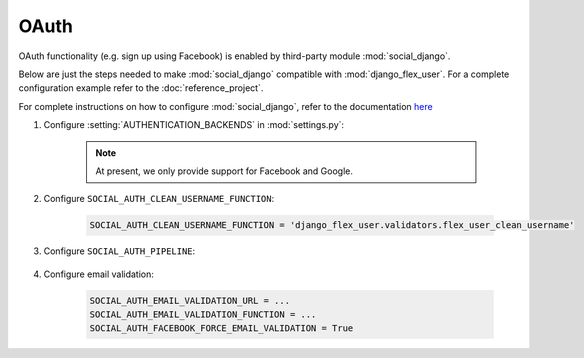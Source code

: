 OAuth
=====

OAuth functionality (e.g. sign up using Facebook) is enabled by third-party module :mod:`social_django`.

Below are just the steps needed to make :mod:`social_django` compatible with :mod:`django_flex_user`. For a complete
configuration example refer to the :doc:`reference_project`.

For complete instructions on how to configure :mod:`social_django`, refer to the documentation
`here <https://python-social-auth.readthedocs.io/en/latest/configuration/django.html>`_

#. Configure :setting:`AUTHENTICATION_BACKENDS` in :mod:`settings.py`:

    .. code-block:: python
        :emphasize-lines: 4-5

        AUTHENTICATION_BACKENDS = [
            'django_flex_user.backends.FlexUserModelBackend',
            ...
            'django_flex_user.backends.FlexUserFacebookOAuth2', # Add me
            'django_flex_user.backends.FlexUserGoogleOAuth2', # Add me
        ]

    .. note::
        At present, we only provide support for Facebook and Google.

#. Configure ``SOCIAL_AUTH_CLEAN_USERNAME_FUNCTION``:

    .. code-block:: python

        SOCIAL_AUTH_CLEAN_USERNAME_FUNCTION = 'django_flex_user.validators.flex_user_clean_username'

#. Configure ``SOCIAL_AUTH_PIPELINE``:

    .. code-block:: python
        :emphasize-lines: 25-26

        # Pipeline configuration
        SOCIAL_AUTH_PIPELINE = (
            # Get the information we can about the user and return it in a simple
            # format to create the user instance later. On some cases the details are
            # already part of the auth response from the provider, but sometimes this
            # could hit a provider API.
            'social_core.pipeline.social_auth.social_details',

            # Get the social uid from whichever service we're authing thru. The uid is
            # the unique identifier of the given user in the provider.
            'social_core.pipeline.social_auth.social_uid',

            # Verifies that the current auth process is valid within the current
            # project, this is where emails and domains whitelists are applied (if
            # defined).
            'social_core.pipeline.social_auth.auth_allowed',

            # Checks if the current social-account is already associated in the site.
            'social_core.pipeline.social_auth.social_user',

            # Make up a username for this person, appends a random string at the end if
            # there's any collision.
            'social_core.pipeline.user.get_username',

            # Send a validation email to the user to verify its email address.
            'django_flex_user.verification.mail_validation',

            # Associates the current social details with another user account with
            # a similar email address.
            'social_core.pipeline.social_auth.associate_by_email',

            # Create a user account if we haven't found one yet.
            'social_core.pipeline.user.create_user',

            # Create the record that associated the social account with this user.
            'social_core.pipeline.social_auth.associate_user',

            # Populate the extra_data field in the social record with the values
            # specified by settings (and the default ones like access_token, etc).
            'social_core.pipeline.social_auth.load_extra_data',

            # Update the user record with any changed info from the auth service.
            'social_core.pipeline.user.user_details'  # todo: disable this step
        )

#. Configure email validation:

    .. code-block:: python

        SOCIAL_AUTH_EMAIL_VALIDATION_URL = ...
        SOCIAL_AUTH_EMAIL_VALIDATION_FUNCTION = ...
        SOCIAL_AUTH_FACEBOOK_FORCE_EMAIL_VALIDATION = True

